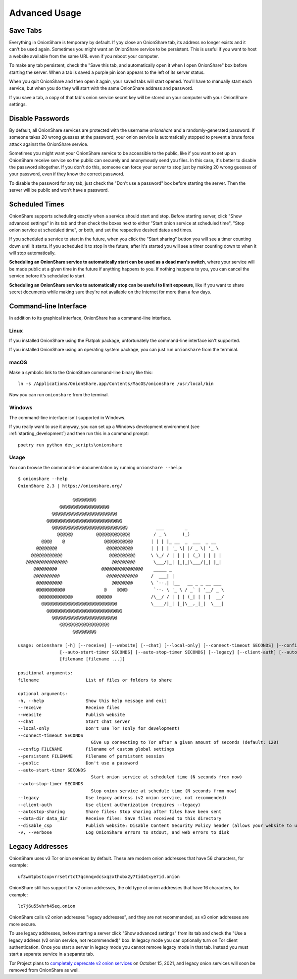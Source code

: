 Advanced Usage
==============

.. _save_tabs:

Save Tabs
---------

Everything in OnionShare is temporary by default. If yoy close an OnionShare tab, its address no longer exists and it can't be used again.
Sometimes you might want an OnionShare service to be persistent.
This is useful if you want to host a website available from the same URL even if you reboot your computer.

To make any tab persistent, check the "Save this tab, and automatically open it when I open OnionShare" box before starting the server.
When a tab is saved a purple pin icon appears to the left of its server status.

.. image:: _static/screenshots/advanced-save-tabs.png

When you quit OnionShare and then open it again, your saved tabs will start opened.
You'll have to manually start each service, but when you do they will start with the same OnionShare address and password.

If you save a tab, a copy of that tab's onion service secret key will be stored on your computer with your OnionShare settings.

.. _disable_passwords:

Disable Passwords
-----------------

By default, all OnionShare services are protected with the username `onionshare` and a randomly-generated password.
If someone takes 20 wrong guesses at the password, your onion service is automatically stopped to prevent a brute force attack against the OnionShare service.

Sometimes you might want your OnionShare service to be accessible to the public, like if you want to set up an OnionShare receive service so the public can securely and anonymously send you files. In this case, it's better to disable the password altogether.
If you don't do this, someone can force your server to stop just by making 20 wrong guesses of your password, even if they know the correct password.

To disable the password for any tab, just check the "Don't use a password" box before starting the server. Then the server will be public and won't have a password.

Scheduled Times
---------------

OnionShare supports scheduling exactly when a service should start and stop.
Before starting server, click "Show advanced settings" in its tab and then check the boxes next to either "Start onion service at scheduled time", "Stop onion service at scheduled time", or both, and set the respective desired dates and times.

If you scheduled a service to start in the future, when you click the "Start sharing" button you will see a timer counting down until it starts.
If you scheduled it to stop in the future, after it's started you will see a timer counting down to when it will stop automatically.

**Scheduling an OnionShare service to automatically start can be used as a dead man's switch**, where your service will be made public at a given time in the future if anything happens to you.
If nothing happens to you, you can cancel the service before it's scheduled to start.

.. image:: _static/screenshots/advanced-schedule-start-timer.png

**Scheduling an OnionShare service to automatically stop can be useful to limit exposure**, like if you want to share secret documents while making sure they're not available on the Internet for more than a few days.

.. image:: _static/screenshots/advanced-schedule-stop-timer.png

Command-line Interface
----------------------

In addition to its graphical interface, OnionShare has a command-line interface.

Linux
^^^^^

If you installed OnionShare using the Flatpak package, unfortunately the command-line interface isn't supported.

If you installed OnionShare using an operating system package, you can just run ``onionshare`` from the terminal.

macOS
^^^^^

Make a symbolic link to the OnionShare command-line binary like this::

    ln -s /Applications/OnionShare.app/Contents/MacOS/onionshare /usr/local/bin

Now you can run ``onionshare`` from the terminal.

Windows
^^^^^^^

The command-line interface isn't supported in Windows.

If you really want to use it anyway, you can set up a Windows development environment (see :ref:`starting_development`) and then run this in a command prompt::

    poetry run python dev_scripts\onionshare

Usage
^^^^^

You can browse the command-line documentation by running ``onionshare --help``::

    $ onionshare --help
    OnionShare 2.3 | https://onionshare.org/
    
                         @@@@@@@@@                      
                    @@@@@@@@@@@@@@@@@@@                 
                 @@@@@@@@@@@@@@@@@@@@@@@@@              
               @@@@@@@@@@@@@@@@@@@@@@@@@@@@@            
                 @@@@@@@@@@@@@@@@@@@@@@@@@@@@@           ___        _               
                   @@@@@@         @@@@@@@@@@@@@         / _ \      (_)              
             @@@@    @               @@@@@@@@@@@       | | | |_ __  _  ___  _ __    
           @@@@@@@@                   @@@@@@@@@@       | | | | '_ \| |/ _ \| '_ \   
         @@@@@@@@@@@@                  @@@@@@@@@@      \ \_/ / | | | | (_) | | | |  
       @@@@@@@@@@@@@@@@                 @@@@@@@@@       \___/|_| |_|_|\___/|_| |_|  
          @@@@@@@@@                 @@@@@@@@@@@@@@@@    _____ _                     
          @@@@@@@@@@                  @@@@@@@@@@@@     /  ___| |                    
           @@@@@@@@@@                   @@@@@@@@       \ `--.| |__   __ _ _ __ ___ 
           @@@@@@@@@@@               @    @@@@          `--. \ '_ \ / _` | '__/ _ \
            @@@@@@@@@@@@@         @@@@@@               /\__/ / | | | (_| | | |  __/
             @@@@@@@@@@@@@@@@@@@@@@@@@@@@@             \____/|_| |_|\__,_|_|  \___|
               @@@@@@@@@@@@@@@@@@@@@@@@@@@@@            
                 @@@@@@@@@@@@@@@@@@@@@@@@@              
                    @@@@@@@@@@@@@@@@@@@                 
                         @@@@@@@@@                      

    usage: onionshare [-h] [--receive] [--website] [--chat] [--local-only] [--connect-timeout SECONDS] [--config FILENAME] [--persistent FILENAME] [--public]
                    [--auto-start-timer SECONDS] [--auto-stop-timer SECONDS] [--legacy] [--client-auth] [--autostop-sharing] [--data-dir data_dir] [--disable_csp] [-v]
                    [filename [filename ...]]

    positional arguments:
    filename                  List of files or folders to share

    optional arguments:
    -h, --help                Show this help message and exit
    --receive                 Receive files
    --website                 Publish website
    --chat                    Start chat server
    --local-only              Don't use Tor (only for development)
    --connect-timeout SECONDS
                                Give up connecting to Tor after a given amount of seconds (default: 120)
    --config FILENAME         Filename of custom global settings
    --persistent FILENAME     Filename of persistent session
    --public                  Don't use a password
    --auto-start-timer SECONDS
                                Start onion service at scheduled time (N seconds from now)
    --auto-stop-timer SECONDS
                                Stop onion service at schedule time (N seconds from now)
    --legacy                  Use legacy address (v2 onion service, not recommended)
    --client-auth             Use client authorization (requires --legacy)
    --autostop-sharing        Share files: Stop sharing after files have been sent
    --data-dir data_dir       Receive files: Save files received to this directory
    --disable_csp             Publish website: Disable Content Security Policy header (allows your website to use third-party resources)
    -v, --verbose             Log OnionShare errors to stdout, and web errors to disk

Legacy Addresses
----------------

OnionShare uses v3 Tor onion services by default.
These are modern onion addresses that have 56 characters, for example::

    uf3wmtpbstcupvrrsetrtct7qcmnqvdcsxqzxthxbx2y7tidatxye7id.onion

OnionShare still has support for v2 onion addresses, the old type of onion addresses that have 16 characters, for example::

    lc7j6u55vhrh45eq.onion

OnionShare calls v2 onion addresses "legacy addresses", and they are not recommended, as v3 onion addresses are more secure.

To use legacy addresses, before starting a server click "Show advanced settings" from its tab and check the "Use a legacy address (v2 onion service, not recommended)" box.
In legacy mode you can optionally turn on Tor client authentication.
Once you start a server in legacy mode you cannot remove legacy mode in that tab.
Instead you must start a separate service in a separate tab.

Tor Project plans to `completely deprecate v2 onion services <https://blog.torproject.org/v2-deprecation-timeline>`_ on October 15, 2021, and legacy onion services will soon be removed from OnionShare as well.
